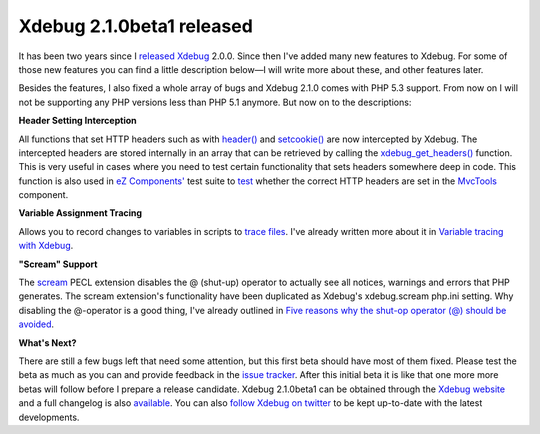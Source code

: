 Xdebug 2.1.0beta1 released
==========================

.. articleMetaData::
   :Where: London, UK
   :Date: 2010-01-03 02:08 Europe/London
   :Tags: blog, php, xdebug

It has been two years since I released_ Xdebug_ 2.0.0. Since then  I've
added many new features to Xdebug. For some of those new features you can
find a little description below—I will write more about these, and other
features later.

Besides the features, I also fixed a whole array of bugs and Xdebug
2.1.0 comes with PHP 5.3 support. From now on I will not be supporting
any PHP versions less than PHP 5.1 anymore. But now on to the
descriptions:

**Header Setting Interception**

All functions that set HTTP headers such as with `header()`_ and
`setcookie()`_ are now intercepted by Xdebug. The intercepted headers
are stored internally in an array that can be retrieved by calling the
`xdebug_get_headers()`_ function. This is very useful in cases where you
need to test certain functionality that sets headers somewhere deep in
code. This function is also used in `eZ Components'`_ test suite to
test_ whether the correct HTTP headers are set in the MvcTools_
component.

**Variable Assignment Tracing**

Allows you to record changes to variables in scripts to `trace files`_.
I've already written more about it in `Variable tracing with Xdebug`_.

**"Scream" Support**

The scream_ PECL extension disables the @ (shut-up) operator to actually
see all notices, warnings and errors that PHP generates. The scream
extension's functionality have been duplicated as Xdebug's xdebug.scream
php.ini setting. Why disabling the @-operator is a good thing, I've
already outlined in `Five reasons why the shut-op operator (@) should be
avoided`_.

**What's Next?**

There are still a few bugs left that need some attention, but this first
beta should have most of them fixed. Please test the beta as much as you
can and provide feedback in the `issue tracker`_. After this initial
beta it is like that one more more betas will follow before I prepare a
release candidate. Xdebug 2.1.0beta1 can be obtained through the `Xdebug
website`_ and a full changelog is also available_. You can also `follow
Xdebug on twitter`_ to be kept up-to-date with the latest developments.

.. _released: http://derickrethans.nl/xdebug-2-released.html
.. _Xdebug: http://xdebug.org
.. _`header()`: http://php.net/header
.. _`setcookie()`: http://php.net/setcookie
.. _`xdebug_get_headers()`: http://xdebug.org/docs/all_functions#xdebug_get_headers
.. _`eZ Components'`: http://ezcomponents.org
.. _test: http://svn.ez.no/svn/ezcomponents/trunk/MvcTools/tests/response_writers/http.php
.. _MvcTools: http://ezcomponents.org/s/MvcTools
.. _`trace files`: http://xdebug.org/docs/execution_trace
.. _`Variable tracing with Xdebug`: http://derickrethans.nl/variable-tracing-with-xdebug.html
.. _`Five reasons why the shut-op operator (@) should be avoided`: http://derickrethans.nl/five-reasons-why-the-shutop-operator-should-be-avoided.html
.. _scream: http://pecl.php.net/scream
.. _`issue tracker`: http://bugs.xdebug.org
.. _`Xdebug website`: http://xdebug.org/download.php
.. _`follow Xdebug on twitter`: http://twitter.com/xdebug
.. _available: http://xdebug.org/updates.php#x_2_1_0beta1
